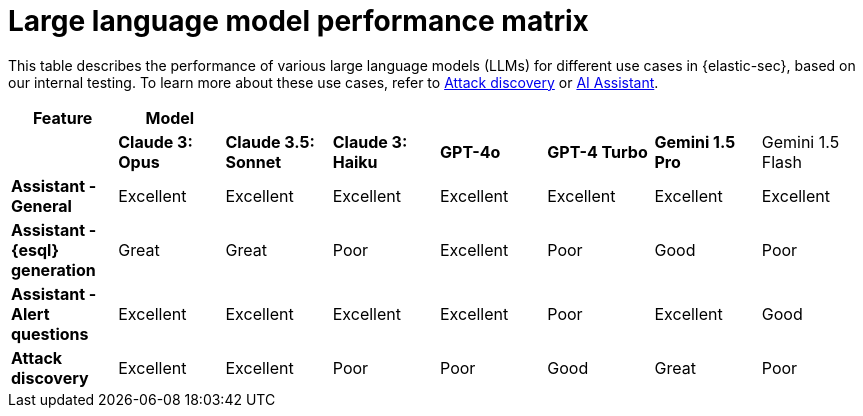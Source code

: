 [[llm-performance-matrix]]
= Large language model performance matrix

This table describes the performance of various large language models (LLMs) for different use cases in {elastic-sec}, based on our internal testing. To learn more about these use cases, refer to <<attack-discovery, Attack discovery>> or <<security-assistant, AI Assistant>>.

[cols="1,1,1,1,1,1,1,1", options="header"]
|===
| *Feature*                     | *Model*               |                    |                   |         |                 |                       |                     
|                               | *Claude 3: Opus*      | *Claude 3.5: Sonnet* | *Claude 3: Haiku* | *GPT-4o* | *GPT-4 Turbo*  | **Gemini 1.5 Pro ** | Gemini 1.5 Flash 
| *Assistant - General*         | Excellent             | Excellent          | Excellent         | Excellent | Excellent     | Excellent             | Excellent 
| *Assistant - {esql} generation*| Great                 | Great              | Poor              | Excellent | Poor          | Good                 | Poor 
| *Assistant - Alert questions* | Excellent             | Excellent          | Excellent         | Excellent | Poor          | Excellent             | Good 
| *Attack discovery*            | Excellent             | Excellent            | Poor              | Poor      | Good        | Great                 | Poor 
|===
 